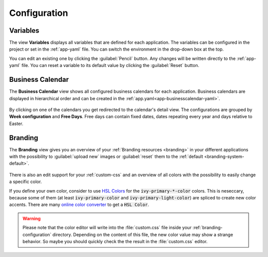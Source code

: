 Configuration
-------------


.. _engine-cockpit-variables:

Variables
^^^^^^^^^

The view **Variables** displays all variables that are defined
for each application. The variables can be configured in the project or
set in the :ref:`app-yaml` file. You can switch the environment in the drop-down
box at the top.

You can edit an existing one by clicking the :guilabel:`Pencil` button. Any
changes will be written directly to the :ref:`app-yaml` file. You can reset a
variable to its default value by clicking the :guilabel:`Reset` button. 

.. figure:: /_images/engine-cockpit/engine-cockpit-configuration-variables.png


Business Calendar
^^^^^^^^^^^^^^^^^

The **Business Calendar** view shows all configured business calendars for each
application. Business calendars are displayed in hierarchical order and can be
created in the :ref:`app.yaml<app-businesscalendar-yaml>`.

.. figure:: /_images/engine-cockpit/engine-cockpit-configuration-businesscalendar.png

By clicking on one of the calendars you get redirected to the calendar's detail
view. The configurations are grouped by **Week configuration** and **Free
Days**. Free days can contain fixed dates, dates repeating every year and days
relative to Easter.

.. figure:: /_images/engine-cockpit/engine-cockpit-configuration-businesscalendar-detail.png


.. _engine-cockpit-branding:

Branding
^^^^^^^^

The **Branding** view gives you an overview of your :ref:`Branding resources
<branding>` in your different applications with the possibility to :guilabel:`upload new`
images or :guilabel:`reset` them to the :ref:`default <branding-system-default>`.

.. figure:: /_images/engine-cockpit/engine-cockpit-branding.png

There is also an edit support for your :ref:`custom-css` and an overview of all
colors with the possibility to easily change a specific color.

If you define your own color, consider to use `HSL Colors
<https://developer.mozilla.org/en-US/docs/Web/CSS/color_value/hsl>`_ for the
:code:`ivy-primary-*-color` colors. This is neseccary, because some of them (at
least :code:`ivy-primary-color` and :code:`ivy-primary-light-color`) are spliced
to create new color accents. There are many `online color
converter <https://www.w3schools.com/colors/colors_converter.asp>`_ to get a
:code:`HSL Color`.

.. warning::

  Please note that the color editor will write into the :file:`custom.css` file
  inside your :ref:`branding-configuration` directory. Depending on the content
  of this file, the new color value may show a strange behavior. So maybe you
  should quickly check the the result in the :file:`custom.css` editor.

.. figure:: /_images/engine-cockpit/engine-cockpit-branding-custom-css.png

